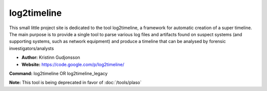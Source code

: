 log2timeline
============
This small little project site is dedicated to the tool log2timeline, a framework for automatic creation of a super timeline. The main purpose is to provide a single tool to parse various log files and artifacts found on suspect systems (and supporting systems, such as network equipment) and produce a timeline that can be analysed by forensic investigators/analysts

* **Author:** Kristinn Gudjonsson
* **Website:** https://code.google.com/p/log2timeline/

**Command:** log2timeline OR log2timeline_legacy

**Note:** This tool is being deprecated in favor of :doc:`/tools/plaso`
